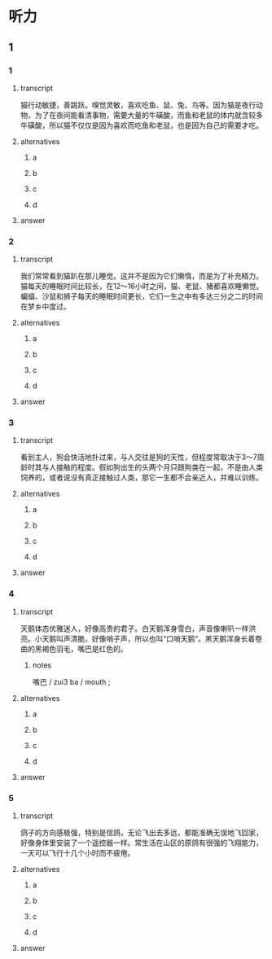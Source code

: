 * 听力

** 1

*** 1

**** transcript

猫行动敏捷，善跳跃。嗅觉灵敏，喜欢吃鱼、鼠、兔、鸟等。因为猫是夜行动物，为了在夜间能看清事物，需要大量的牛磺酸，而鱼和老鼠的体内就含较多牛磺酸，所以猫不仅仅是因为喜欢而吃鱼和老鼠，也是因为自己的需要才吃。

**** alternatives

***** a



***** b



***** c



***** d



**** answer



*** 2

**** transcript

我们常常看到猫趴在那儿睡觉。这并不是因为它们懒惰，而是为了补充精力。猫每天的睡眠时间比较长，在12～16小时之间，猫、老鼠、猪都喜欢睡懒觉。蝙蝠、沙鼠和狮子每天的睡眠时间更长，它们一生之中有多达三分之二的时间在梦乡中度过。

**** alternatives

***** a



***** b



***** c



***** d



**** answer



*** 3

**** transcript

看到主人，狗会快活地扑过来，与人交往是狗的天性，但程度常取决于3～7周龄时其与人接触的程度。假如狗出生的头两个月只跟狗类在一起，不是由人类饲养的，或者说没有真正接触过人类，那它一生都不会亲近人，并难以训练。

**** alternatives

***** a



***** b



***** c



***** d



**** answer



*** 4

**** transcript

天鹅体态优雅迷人，好像高贵的君子。白天鹅浑身雪白，声音像喇叭一样洪亮。小天鹅叫声清脆，好像哨子声，所以也叫“口哨天鹅”。黑天鹅浑身长着卷曲的黑褐色羽毛，嘴巴是红色的。

***** notes
:PROPERTIES:
:CREATED: [2022-08-22 11:33:07 -05]
:END:

嘴巴 / zui3 ba / mouth ;

**** alternatives

***** a



***** b



***** c



***** d



**** answer



*** 5

**** transcript

鸽子的方向感极强，特别是信鸽，无论飞出去多远，都能准确无误地飞回家，好像身体里安装了一个遥控器一样。常生活在山区的原鸽有很强的飞翔能力，一天可以飞行十几个小时而不疲倦。

**** alternatives

***** a



***** b



***** c



***** d



**** answer



